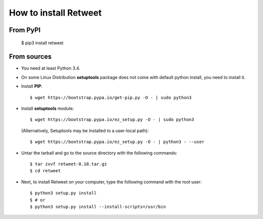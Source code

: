 How to install Retweet
=============================
From PyPI
^^^^^^^^^
    $ pip3 install retweet

From sources
^^^^^^^^^^^^
* You need at least Python 3.4.

* On some Linux Distribution **setuptools** package does not come with default python install, you need to install it.

* Install **PIP**::

    	$ wget https://bootstrap.pypa.io/get-pip.py -O - | sudo python3
    
    
* Install **setuptools** module::    
  
    $ wget https://bootstrap.pypa.io/ez_setup.py -O - | sudo python3
  (Alternatively, Setuptools may be installed to a user-local path)::
	  
	       $ wget https://bootstrap.pypa.io/ez_setup.py -O - | python3 - --user

* Untar the tarball and go to the source directory with the following commands::

    $ tar zxvf retweet-0.10.tar.gz
    $ cd retweet

* Next, to install Retweet on your computer, type the following command with the root user::

    $ python3 setup.py install
    $ # or
    $ python3 setup.py install --install-scripts=/usr/bin

